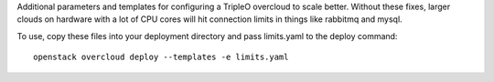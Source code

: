 Additional parameters and templates for configuring a TripleO overcloud to scale better.  Without these fixes, larger clouds on hardware with a lot of CPU cores will hit connection limits in things like rabbitmq and mysql.

To use, copy these files into your deployment directory and pass limits.yaml to the deploy command::

    openstack overcloud deploy --templates -e limits.yaml

